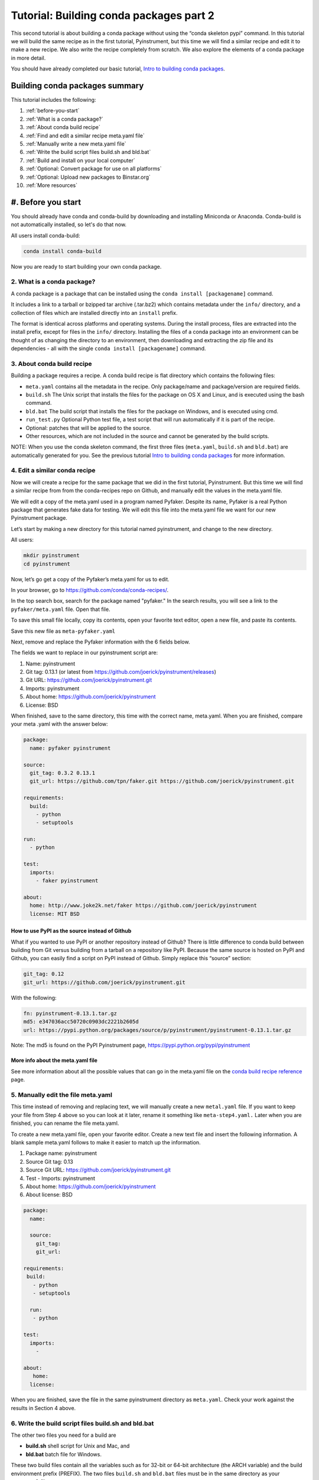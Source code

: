 ========================================
Tutorial: Building conda packages part 2
========================================

This second tutorial is about building a conda package without using the “conda skeleton pypi” 
command. In this tutorial we will build the same recipe as in the first tutorial, Pyinstrument, but 
this time we will find a similar recipe and edit it to make a new recipe. We also write the recipe 
completely from scratch. We also explore the elements of a conda package in more detail. 

You should have already completed our basic tutorial, `Intro to building conda packages <http://conda.pydata.org/docs/build_tutorials/pkgs.html>`_. 

Building conda packages summary
===============================

This tutorial includes the following:

#. :ref:`before-you-start`
#. :ref:`What is a conda package?`
#. :ref:`About conda build recipe`
#. :ref:`Find and edit a similar recipe meta.yaml file`
#. :ref:`Manually write a new meta.yaml file` 
#. :ref:`Write the build script files build.sh and bld.bat`
#. :ref:`Build and install on your local computer`
#. :ref:`Optional: Convert package for use on all platforms`
#. :ref:`Optional: Upload new packages to Binstar.org`
#. :ref:`More resources`

.. _before-you-start:

#. Before you start
=================


You should already have conda and conda-build by downloading and installing Miniconda or Anaconda. 
Conda-build is not automatically installed, so let's do that now. 

All users install conda-build: 

.. code-block:: bash

    conda install conda-build

Now you are ready to start building your own conda package.

2. What is a conda package?
---------------------------

A conda package is a package that can be installed using the ``conda install [packagename]`` command.

It includes a link to a tarball or bzipped tar archive (.tar.bz2) which contains metadata under the 
``info/`` directory, and a collection of files which are installed directly into an ``install`` prefix. 

The format is identical across platforms and operating systems.  During the install process, 
files are extracted into the install prefix, except for files in the ``info/``
directory. Installing the files of a conda package into an environment can be thought of as changing the 
directory to an environment, then downloading and extracting the zip file and its dependencies - all with 
the single ``conda install [packagename]`` command.

3. About conda build recipe
---------------------------

Building a package requires a recipe. A conda build recipe is flat directory which contains the following files:

* ``meta.yaml`` contains all the metadata in the recipe. Only package/name and package/version are required fields.

* ``build.sh``  The Unix script that installs the files for the package on OS X and Linux, and is executed using the bash command.

* ``bld.bat``  The build script that installs the files for the package on Windows, and is executed using cmd.

* ``run_test.py`` Optional Python test file, a test script that will run automatically if it is part of the recipe.

* Optional: patches that will be applied to the source.

* Other resources, which are not included in the source and cannot be generated by the build scripts.

NOTE: When you use the conda skeleton command, the first three files (``meta.yaml``, ``build.sh`` and ``bld.bat``) 
are automatically generated for you. See the previous tutorial `Intro to building conda packages <http://conda.pydata.org/docs/build_tutorials/pkgs.html>`_ 
for more information. 

4. Edit a similar conda recipe
------------------------------

Now we will create a recipe for the same package that we did in the first tutorial, Pyinstrument. But this 
time we will find a similar recipe from from the conda-recipes repo on Github, and manually edit  the values 
in the  meta.yaml file. 

We will edit a copy of the meta.yaml used in a program named Pyfaker. Despite its name, Pyfaker is a real 
Python package that generates fake data for testing. We will edit this file into the meta.yaml file we want
for our new Pyinstrument package.

Let’s start by making a new directory for this tutorial named pyinstrument, and change to the new directory.

All users:

.. code-block:: bash

  mkdir pyinstrument
  cd pyinstrument
  
Now, let’s go get a copy of the Pyfaker’s meta.yaml for us to edit. 

In your browser, go to  `https://github.com/conda/conda-recipes/ <https://github.com/conda/conda-recipes/>`_. 

In the top search box, search for the package named "pyfaker." In the search results, you will see a link to 
the ``pyfaker/meta.yaml`` file. Open that file.

To save this small file locally, copy its contents, open your favorite text editor, open a new file, and paste its 
contents. 

Save this new file as ``meta-pyfaker.yaml``

Next, remove and replace the Pyfaker information with the 6 fields below. 

The fields we want to replace in our pyinstrument script are: 

#. Name: pyinstrument
#. Git tag: 0.13.1 (or latest from https://github.com/joerick/pyinstrument/releases)
#. Git URL: https://github.com/joerick/pyinstrument.git
#. Imports: pyinstrument
#. About home: https://github.com/joerick/pyinstrument
#. License: BSD

When finished, save to the same directory, this time with the correct name, meta.yaml. 
When you are finished, compare your meta .yaml with the answer below: 

.. code-block:: bash

  package:
    name: pyfaker pyinstrument

  source:
    git_tag: 0.3.2 0.13.1
    git_url: https://github.com/tpn/faker.git https://github.com/joerick/pyinstrument.git

  requirements:
    build:
      - python
      - setuptools

  run:
    - python

  test:
    imports:
      - faker pyinstrument

  about:
    home: http://www.joke2k.net/faker https://github.com/joerick/pyinstrument
    license: MIT BSD

How to use PyPI as the source instead of Github
~~~~~~~~~~~~~~~~~~~~~~~~~~~~~~~~~~~~~~~~~~~~~~~

What if you wanted to use PyPI or another repository instead of Github? There is little difference to conda build
between building from Git versus building from a tarball on a repository like PyPI. Because the same source 
is hosted on PyPI and Github, you can easily find a script on  PyPI instead of Github. Simply replace this 
“source” section:

.. code-block:: bash

    git_tag: 0.12
    git_url: https://github.com/joerick/pyinstrument.git

With the following:

.. code-block:: bash

    fn: pyinstrument-0.13.1.tar.gz
    md5: e347036acc50720c0903dc2221b2605d 
    url: https://pypi.python.org/packages/source/p/pyinstrument/pyinstrument-0.13.1.tar.gz

Note: The md5 is found on the PyPI Pyinstrument page, `https://pypi.python.org/pypi/pyinstrument <https://pypi.python.org/pypi/pyinstrument/>`_ 

More info about the meta.yaml file
~~~~~~~~~~~~~~~~~~~~~~~~~~~~~~~~~~

See more information about all the possible values that can go in the meta.yaml file on the 
`conda build recipe reference <http://conda.pydata.org/docs/build.html/>`_  page.


5. Manually edit the file meta.yaml 
-----------------------------------

This time instead of removing and replacing text, we will manually create a new ``metal.yaml`` file. If you 
want to keep your file from Step 4 above so you can look at it later, rename it something like ``meta-step4.yaml.``
Later when you are finished, you can rename the file meta.yaml.

To create a new meta.yaml file, open your favorite editor. Create a new text file and insert the following 
information. A blank sample meta.yaml follows to make it easier to match up the information.

#. Package name: pyinstrument
#. Source Git tag: 0.13
#. Source Git URL: https://github.com/joerick/pyinstrument.git
#. Test - Imports: pyinstrument
#. About home: https://github.com/joerick/pyinstrument
#. About license: BSD


.. code-block:: bash

  package:
    name:

    source:
      git_tag:
      git_url:

  requirements:
   build:
     - python
     - setuptools

    run:
     - python

  test:
    imports:
      -

  about:
     home:
    license: 

When you are finished, save the file in the same pyinstrument directory as ``meta.yaml``. Check your work against 
the results in Section 4 above.

6. Write the build script files build.sh and bld.bat
----------------------------------------------------

The other two files you need for a build  are 

* **build.sh** shell script for Unix and Mac, and 
* **bld.bat** batch file for Windows. 

These two build files contain all the variables such as for 32-bit or 64-bit architecture (the ARCH  
variable) and the build environment prefix (PREFIX). The two files ``build.sh`` and ``bld.bat`` files must be 
in the same directory as your ``meta.yaml`` file. 

First, we'll write the build file for Linux and Macintosh, then the next file for Windows.
All users, in your favorite text editor, create a new file named ``build.sh`` and enter the text exactly as 
shown:

.. code-block:: bash

    #!/bin/bash                 # This “shebang” tells what program to use to interpret the script.
    $PYTHON setup.py install     # Python command to install the script.

That's it! Save your new build.sh file to the same directory where you put the meta.yaml file. 

Now we’ll write the Windows build script file. All users, still in your favorite text editor, create another 
new file named bld.bat and enter the text exactly as shown:

.. code-block:: bash

    "%PYTHON%" setup.py install
    if errorlevel 1 exit 1

Bld.bat doesn't need the shebang, because it only has to work on Windows. But it must be formatted differently, 
and needs the command that tells it to exit if it encounters an error.

NOTE: In bld.bat, it is best practices to add the ``if errorlevel 1 exit 1`` so if the build fails,
the command fails. 

Save this new file ``bld.bat`` to the same directory where you put your new ``meta.yaml`` and ``build.sh`` files.

More information on environment variables
~~~~~~~~~~~~~~~~~~~~~~~~~~~~~~~~~~~~~~~~~

For more information on build files, see `Conda Build Recipe Reference <http://conda.pydata.org/docs/build.html/>`_ 

7. Build and install
--------------------

Now that you have your three new build files ready, you are ready to create your new package with 
``conda build``, and install the package on your local computer. 

Run conda build:

.. code-block:: bash

    conda build pyinstrument

When conda-build is finished, it displays the filename and the file's location at the end of the build. 
In our case the file was saved to: 

.. code-block:: bash

    ~/anaconda/conda-bld/linux-64/pyinstrument-0.13.1-py27_0.tar.bz2

NOTE: Save this path and file information for the next step. The exact path and filename will vary depending 
on your operating system, and whether you are using Anaconda or Miniconda. Conda-build tells you the exact 
location and filename. 

Now install your newly-built program on your local computer by using the use-local flag:

.. code-block:: bash

    conda install --use-local pyinstrument

We know that Pyinstrument installed successfully if there are no error messages.

8. Convert package for use on all platforms
------------------------------------------------------

Now that you have built a package for your current platform with conda build, you can convert it for use on 
other platforms. This is why you made the two build files, ``build.sh`` and ``bld.bat`` for all platforms.

Use the conda convert command with a platform specifier from the list 
{osx-64,linux-32,linux-64,win-32,win-64,all}. We will use the platform specifier all, as shown:

.. code-block:: bash

    conda convert --platform all ~/anaconda/conda-bld/linux-64/pyinstrument-0.13.1-py27_0.tar.bz2 -o outputdir/

Note: change your path and filename to the exact path and filename you saved in Step 7. 


9. Optional: Upload new packages to Binstar.org
------------------------------------------------

After converting your files for use on other platforms, you may choose to upload your files to Binstar. 
It only takes a minute to do if you have a free Binstar.org account. 

If you haven’t already, open a free Binstar.org account and record your new binstar username and password.

Next, in your terminal window, run ``conda install binstar`` and enter your new binstar username and password. 

Again in your terminal window, log into your binstar.org account with the command:

.. code-block:: bash

    binstar login

And upload your package to Binstar:

.. code-block:: bash

    binstar upload ~/miniconda/conda-bld/linux-64/pyinstrument-0.12-py27_0.tar.bz

NOTE: Change your path and filename to the exact path and filename you saved in Step 7.

TIP: To save time, you can set conda to always automatically upload a successful build to Binstar 
with the command: ``conda config --set binstar_upload yes``

10. More resources
------------------

Conda build recipe reference: `http://conda.pydata.org/docs/build.html <http://conda.pydata.org/docs/build.html/>`_ 

Conda build command reference: `http://conda.pydata.org/docs/build-commands.html <http://conda.pydata.org/docs/build-commands.html/>`_ 

